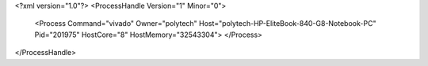 <?xml version="1.0"?>
<ProcessHandle Version="1" Minor="0">
    <Process Command="vivado" Owner="polytech" Host="polytech-HP-EliteBook-840-G8-Notebook-PC" Pid="201975" HostCore="8" HostMemory="32543304">
    </Process>
</ProcessHandle>
